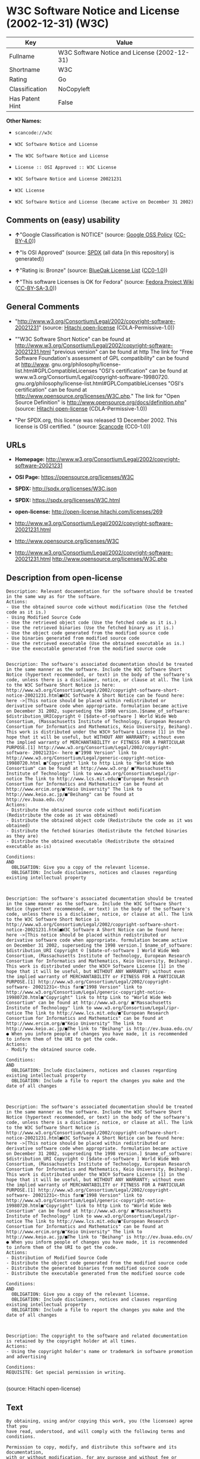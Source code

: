 * W3C Software Notice and License (2002-12-31) (W3C)

| Key               | Value                                          |
|-------------------+------------------------------------------------|
| Fullname          | W3C Software Notice and License (2002-12-31)   |
| Shortname         | W3C                                            |
| Rating            | Go                                             |
| Classification    | NoCopyleft                                     |
| Has Patent Hint   | False                                          |

*Other Names:*

- =scancode://w3c=

- =W3C Software Notice and License=

- =The W3C Software Notice and License=

- =License :: OSI Approved :: W3C License=

- =W3C Software Notice and License 20021231=

- =W3C License=

- =W3C Software Notice and License (became active on December 31 2002)=

** Comments on (easy) usability

- *↑*"Google Classification is NOTICE" (source:
  [[https://opensource.google.com/docs/thirdparty/licenses/][Google OSS
  Policy]]
  ([[https://creativecommons.org/licenses/by/4.0/legalcode][CC-BY-4.0]]))

- *↑*"Is OSI Approved" (source:
  [[https://spdx.org/licenses/W3C.html][SPDX]] (all data [in this
  repository] is generated))

- *↑*"Rating is: Bronze" (source:
  [[https://blueoakcouncil.org/list][BlueOak License List]]
  ([[https://raw.githubusercontent.com/blueoakcouncil/blue-oak-list-npm-package/master/LICENSE][CC0-1.0]]))

- *↑*"This software Licenses is OK for Fedora" (source:
  [[https://fedoraproject.org/wiki/Licensing:Main?rd=Licensing][Fedora
  Project Wiki]]
  ([[https://creativecommons.org/licenses/by-sa/3.0/legalcode][CC-BY-SA-3.0]]))

** General Comments

- "http://www.w3.org/Consortium/Legal/2002/copyright-software-20021231"
  (source: [[https://github.com/Hitachi/open-license][Hitachi
  open-license]] (CDLA-Permissive-1.0))

- ""W3C Software Short Notice" can be found at
  http://www.w3.org/Consortium/Legal/2002/copyright-software-20021231.html
  "previous version" can be found at http The link for "Free Software
  Foundation's assessment of GPL compatibility" can be found at
  http://www. gnu.org/philosophy/license-list.html#GPLCompatibleLicenses
  "OSI's certification" can be found at
  www.w3.org/Consortium/Legal/copyright-software-19980720.
  gnu.org/philosophy/license-list.html#GPLCompatibleLicenses "OSI's
  certification" can be found at
  http://www.opensource.org/licenses/W3C.php." The link for "Open Source
  Definition" is http://www.opensource.org/docs/definition.php" (source:
  [[https://github.com/Hitachi/open-license][Hitachi open-license]]
  (CDLA-Permissive-1.0))

- "Per SPDX.org, this license was released 13 December 2002. This
  license is OSI certified. " (source:
  [[https://github.com/nexB/scancode-toolkit/blob/develop/src/licensedcode/data/licenses/w3c.yml][Scancode]]
  (CC0-1.0))

** URLs

- *Homepage:*
  http://www.w3.org/Consortium/Legal/2002/copyright-software-20021231

- *OSI Page:* https://opensource.org/licenses/W3C

- *SPDX:* http://spdx.org/licenses/W3C.json

- *SPDX:* https://spdx.org/licenses/W3C.html

- *open-license:* http://open-license.hitachi.com/licenses/269

- http://www.w3.org/Consortium/Legal/2002/copyright-software-20021231.html

- http://www.opensource.org/licenses/W3C

- http://www.w3.org/Consortium/Legal/2002/copyright-software-20021231.html
  http://www.opensource.org/licenses/W3C.php

** Description from open-license

#+BEGIN_EXAMPLE
  Description: Relevant documentation for the software should be treated in the same way as for the software.
  Actions:
  - Use the obtained source code without modification (Use the fetched code as it is.)
  - Using Modified Source Code
  - Use the retrieved object code (Use the fetched code as it is.)
  - Use the retrieved binaries (Use the fetched binary as it is.)
  - Use the object code generated from the modified source code
  - Use binaries generated from modified source code
  - Use the retrieved executable (Use the obtained executable as is.)
  - Use the executable generated from the modified source code

#+END_EXAMPLE

#+BEGIN_EXAMPLE
  Description: The software's associated documentation should be treated in the same manner as the software. Include the W3C Software Short Notice (hypertext recommended, or text) in the body of the software's code, unless there is a disclaimer, notice, or clause at all. The link to the W3C Software Short Notice is here: http://www.w3.org/Consortium/Legal/2002/copyright-software-short-notice-20021231.html■W3C Software A Short Notice can be found here: here ->[This notice should be placed within redistributed or derivative software code when appropriate. formulation became active on December 31 2002, superseding the 1998 version.]$name_of_software: $distribution_URICopyright © [$date-of-software ] World Wide Web Consortium, (Massachusetts Institute of Technology, European Research Consortium for Informatics and Mathematics, Keio University, Beihang). This work is distributed under the W3C® Software License [1] in the hope that it will be useful, but WITHOUT ANY WARRANTY; without even the implied warranty of MERCHANTABILITY or FITNESS FOR A PARTICULAR PURPOSE.[1] http://www.w3.org/Consortium/Legal/2002/copyright-software- 20021231<- here ■"1998 Version" link to http://www.w3.org/Consortium/Legal/generic-copyright-notice-19980720.html ■"Copyright" link to http Link to "World Wide Web Consortium" can be found at http://www.w3.org/ ■"Massachusetts Institute of Technology" link to www.w3.org/Consortium/Legal/ipr-notice The link to http://www.lcs.mit.edu/■"European Research Consortium for Informatics and Mathematics" can be found at http://www.ercim.org/■"Keio University" The link to http://www.keio.ac.jp/■"Beihang" can be found at http://ev.buaa.edu.cn/
  Actions:
  - Distribute the obtained source code without modification (Redistribute the code as it was obtained)
  - Distribute the obtained object code (Redistribute the code as it was obtained)
  - Distribute the fetched binaries (Redistribute the fetched binaries as they are)
  - Distribute the obtained executable (Redistribute the obtained executable as-is)

  Conditions:
  AND
    OBLIGATION: Give you a copy of the relevant license.
    OBLIGATION: Include disclaimers, notices and clauses regarding existing intellectual property


#+END_EXAMPLE

#+BEGIN_EXAMPLE
  Description: The software's associated documentation should be treated in the same manner as the software. Include the W3C Software Short Notice (hypertext recommended, or text) in the body of the software's code, unless there is a disclaimer, notice, or clause at all. The link to the W3C Software Short Notice is http://www.w3.org/Consortium/Legal/2002/copyright-software-short-notice-20021231.html■W3C Software A Short Notice can be found here: here ->[This notice should be placed within redistributed or derivative software code when appropriate. formulation became active on December 31 2002, superseding the 1998 version.] $name_of_software: $distribution_URI Copyright © [$date-of-software ] World Wide Web Consortium, (Massachusetts Institute of Technology, European Research Consortium for Informatics and Mathematics, Keio University, Beihang). This work is distributed under the W3C® Software License [1] in the hope that it will be useful, but WITHOUT ANY WARRANTY; without even the implied warranty of MERCHANTABILITY or FITNESS FOR A PARTICULAR PURPOSE.[1] http://www.w3.org/Consortium/Legal/2002/copyright-software- 20021231<-this far■"1998 Version" link to http://www.w3.org/Consortium/Legal/generic-copyright-notice-19980720.html■"Copyright" link to http Link to "World Wide Web Consortium" can be found at http://www.w3.org/ ■"Massachusetts Institute of Technology" link to www.w3.org/Consortium/Legal/ipr-notice The link to http://www.lcs.mit.edu/■"European Research Consortium for Informatics and Mathematics" can be found at http://www.ercim.org/■"Keio University" The link to http://www.keio.ac.jp/■The link to "Beihang" is http://ev.buaa.edu.cn/● When you inform people of changes you have made, it is recommended to inform them of the URI to get the code.
  Actions:
  - Modify the obtained source code.

  Conditions:
  AND
    OBLIGATION: Include disclaimers, notices and clauses regarding existing intellectual property
    OBLIGATION: Include a file to report the changes you make and the date of all changes


#+END_EXAMPLE

#+BEGIN_EXAMPLE
  Description: The software's associated documentation should be treated in the same manner as the software. Include the W3C Software Short Notice (hypertext recommended, or text) in the body of the software's code, unless there is a disclaimer, notice, or clause at all. The link to the W3C Software Short Notice is http://www.w3.org/Consortium/Legal/2002/copyright-software-short-notice-20021231.html■W3C Software A Short Notice can be found here: here ->[This notice should be placed within redistributed or derivative software code when appropriate. formulation became active on December 31 2002, superseding the 1998 version.] $name_of_software: $distribution_URI Copyright © [$date-of-software ] World Wide Web Consortium, (Massachusetts Institute of Technology, European Research Consortium for Informatics and Mathematics, Keio University, Beihang). This work is distributed under the W3C® Software License [1] in the hope that it will be useful, but WITHOUT ANY WARRANTY; without even the implied warranty of MERCHANTABILITY or FITNESS FOR A PARTICULAR PURPOSE.[1] http://www.w3.org/Consortium/Legal/2002/copyright-software- 20021231<-this far■"1998 Version" link to http://www.w3.org/Consortium/Legal/generic-copyright-notice-19980720.html■"Copyright" link to http Link to "World Wide Web Consortium" can be found at http://www.w3.org/ ■"Massachusetts Institute of Technology" link to www.w3.org/Consortium/Legal/ipr-notice The link to http://www.lcs.mit.edu/■"European Research Consortium for Informatics and Mathematics" can be found at http://www.ercim.org/■"Keio University" The link to http://www.keio.ac.jp/■The link to "Beihang" is http://ev.buaa.edu.cn/● When you inform people of changes you have made, it is recommended to inform them of the URI to get the code.
  Actions:
  - Distribution of Modified Source Code
  - Distribute the object code generated from the modified source code
  - Distribute the generated binaries from modified source code
  - Distribute the executable generated from the modified source code

  Conditions:
  AND
    OBLIGATION: Give you a copy of the relevant license.
    OBLIGATION: Include disclaimers, notices and clauses regarding existing intellectual property
    OBLIGATION: Include a file to report the changes you make and the date of all changes


#+END_EXAMPLE

#+BEGIN_EXAMPLE
  Description: The copyright to the software and related documentation is retained by the copyright holder at all times.
  Actions:
  - Using the copyright holder's name or trademark in software promotion and advertising

  Conditions:
  REQUISITE: Get special permission in writing.

#+END_EXAMPLE

(source: Hitachi open-license)

** Text

#+BEGIN_EXAMPLE
  By obtaining, using and/or copying this work, you (the licensee) agree that you
  have read, understood, and will comply with the following terms and conditions.

  Permission to copy, modify, and distribute this software and its documentation,
  with or without modification, for any purpose and without fee or royalty is
  hereby granted, provided that you include the following on ALL copies of the
  software and documentation or portions thereof, including modifications:

  The full text of this NOTICE in a location viewable to users of the
  redistributed or derivative work.

  Any pre-existing intellectual property disclaimers, notices, or terms and
  conditions. If none exist, the W3C Software Short Notice should be included
  (hypertext is preferred, text is permitted) within the body of any redistributed
  or derivative code.

  Notice of any changes or modifications to the files, including the date changes
  were made. (We recommend you provide URIs to the location from which the code is
  derived.)

  Disclaimers
  THIS SOFTWARE AND DOCUMENTATION IS PROVIDED "AS IS," AND COPYRIGHT HOLDERS MAKE
  NO REPRESENTATIONS OR WARRANTIES, EXPRESS OR IMPLIED, INCLUDING BUT NOT LIMITED
  TO, WARRANTIES OF MERCHANTABILITY OR FITNESS FOR ANY PARTICULAR PURPOSE OR THAT
  THE USE OF THE SOFTWARE OR DOCUMENTATION WILL NOT INFRINGE ANY THIRD PARTY
  PATENTS, COPYRIGHTS, TRADEMARKS OR OTHER RIGHTS.

  COPYRIGHT HOLDERS WILL NOT BE LIABLE FOR ANY DIRECT, INDIRECT, SPECIAL OR
  CONSEQUENTIAL DAMAGES ARISING OUT OF ANY USE OF THE SOFTWARE OR DOCUMENTATION.

  The name and trademarks of copyright holders may NOT be used in advertising or
  publicity pertaining to the software without specific, written prior permission.
  Title to copyright in this software and any associated documentation will at all
  times remain with copyright holders.
#+END_EXAMPLE

--------------

** Raw Data

*** Facts

- LicenseName

- [[https://spdx.org/licenses/W3C.html][SPDX]] (all data [in this
  repository] is generated)

- [[https://blueoakcouncil.org/list][BlueOak License List]]
  ([[https://raw.githubusercontent.com/blueoakcouncil/blue-oak-list-npm-package/master/LICENSE][CC0-1.0]])

- [[https://github.com/OpenChain-Project/curriculum/raw/ddf1e879341adbd9b297cd67c5d5c16b2076540b/policy-template/Open%20Source%20Policy%20Template%20for%20OpenChain%20Specification%201.2.ods][OpenChainPolicyTemplate]]
  (CC0-1.0)

- [[https://github.com/nexB/scancode-toolkit/blob/develop/src/licensedcode/data/licenses/w3c.yml][Scancode]]
  (CC0-1.0)

- [[https://fedoraproject.org/wiki/Licensing:Main?rd=Licensing][Fedora
  Project Wiki]]
  ([[https://creativecommons.org/licenses/by-sa/3.0/legalcode][CC-BY-SA-3.0]])

- [[https://opensource.org/licenses/][OpenSourceInitiative]]
  ([[https://creativecommons.org/licenses/by/4.0/legalcode][CC-BY-4.0]])

- [[https://en.wikipedia.org/wiki/Comparison_of_free_and_open-source_software_licenses][Wikipedia]]
  ([[https://creativecommons.org/licenses/by-sa/3.0/legalcode][CC-BY-SA-3.0]])

- [[https://opensource.google.com/docs/thirdparty/licenses/][Google OSS
  Policy]]
  ([[https://creativecommons.org/licenses/by/4.0/legalcode][CC-BY-4.0]])

- [[https://github.com/okfn/licenses/blob/master/licenses.csv][Open
  Knowledge International]]
  ([[https://opendatacommons.org/licenses/pddl/1-0/][PDDL-1.0]])

- [[https://github.com/Hitachi/open-license][Hitachi open-license]]
  (CDLA-Permissive-1.0)

*** Raw JSON

#+BEGIN_EXAMPLE
  {
      "__impliedNames": [
          "W3C",
          "W3C Software Notice and License (2002-12-31)",
          "scancode://w3c",
          "W3C Software Notice and License",
          "The W3C Software Notice and License",
          "License :: OSI Approved :: W3C License",
          "W3C Software Notice and License 20021231",
          "W3C License",
          "W3C Software Notice and License (became active on December 31 2002)"
      ],
      "__impliedId": "W3C",
      "__isFsfFree": true,
      "__impliedAmbiguousNames": [
          "W3C"
      ],
      "__impliedComments": [
          [
              "Hitachi open-license",
              [
                  "http://www.w3.org/Consortium/Legal/2002/copyright-software-20021231",
                  "\"W3C Software Short Notice\" can be found at http://www.w3.org/Consortium/Legal/2002/copyright-software-20021231.html \"previous version\" can be found at http The link for \"Free Software Foundation's assessment of GPL compatibility\" can be found at http://www. gnu.org/philosophy/license-list.html#GPLCompatibleLicenses \"OSI's certification\" can be found at www.w3.org/Consortium/Legal/copyright-software-19980720. gnu.org/philosophy/license-list.html#GPLCompatibleLicenses \"OSI's certification\" can be found at http://www.opensource.org/licenses/W3C.php.\" The link for \"Open Source Definition\" is http://www.opensource.org/docs/definition.php"
              ]
          ],
          [
              "Scancode",
              [
                  "Per SPDX.org, this license was released 13 December 2002. This license is\nOSI certified.\n"
              ]
          ]
      ],
      "__hasPatentHint": false,
      "facts": {
          "Open Knowledge International": {
              "is_generic": null,
              "legacy_ids": [],
              "status": "active",
              "domain_software": true,
              "url": "https://opensource.org/licenses/W3C",
              "maintainer": "World Wide Web Consortium",
              "od_conformance": "not reviewed",
              "_sourceURL": "https://github.com/okfn/licenses/blob/master/licenses.csv",
              "domain_data": false,
              "osd_conformance": "approved",
              "id": "W3C",
              "title": "W3C License",
              "_implications": {
                  "__impliedNames": [
                      "W3C",
                      "W3C License"
                  ],
                  "__impliedId": "W3C",
                  "__impliedURLs": [
                      [
                          null,
                          "https://opensource.org/licenses/W3C"
                      ]
                  ]
              },
              "domain_content": false
          },
          "LicenseName": {
              "implications": {
                  "__impliedNames": [
                      "W3C"
                  ],
                  "__impliedId": "W3C"
              },
              "shortname": "W3C",
              "otherNames": []
          },
          "SPDX": {
              "isSPDXLicenseDeprecated": false,
              "spdxFullName": "W3C Software Notice and License (2002-12-31)",
              "spdxDetailsURL": "http://spdx.org/licenses/W3C.json",
              "_sourceURL": "https://spdx.org/licenses/W3C.html",
              "spdxLicIsOSIApproved": true,
              "spdxSeeAlso": [
                  "http://www.w3.org/Consortium/Legal/2002/copyright-software-20021231.html",
                  "https://opensource.org/licenses/W3C"
              ],
              "_implications": {
                  "__impliedNames": [
                      "W3C",
                      "W3C Software Notice and License (2002-12-31)"
                  ],
                  "__impliedId": "W3C",
                  "__impliedJudgement": [
                      [
                          "SPDX",
                          {
                              "tag": "PositiveJudgement",
                              "contents": "Is OSI Approved"
                          }
                      ]
                  ],
                  "__isOsiApproved": true,
                  "__impliedURLs": [
                      [
                          "SPDX",
                          "http://spdx.org/licenses/W3C.json"
                      ],
                      [
                          null,
                          "http://www.w3.org/Consortium/Legal/2002/copyright-software-20021231.html"
                      ],
                      [
                          null,
                          "https://opensource.org/licenses/W3C"
                      ]
                  ]
              },
              "spdxLicenseId": "W3C"
          },
          "Fedora Project Wiki": {
              "GPLv2 Compat?": "Yes",
              "rating": "Good",
              "Upstream URL": "http://www.w3.org/Consortium/Legal/2002/copyright-software-20021231",
              "GPLv3 Compat?": "Yes",
              "Short Name": "W3C",
              "licenseType": "license",
              "_sourceURL": "https://fedoraproject.org/wiki/Licensing:Main?rd=Licensing",
              "Full Name": "W3C Software Notice and License",
              "FSF Free?": "Yes",
              "_implications": {
                  "__impliedNames": [
                      "W3C Software Notice and License"
                  ],
                  "__isFsfFree": true,
                  "__impliedAmbiguousNames": [
                      "W3C"
                  ],
                  "__impliedJudgement": [
                      [
                          "Fedora Project Wiki",
                          {
                              "tag": "PositiveJudgement",
                              "contents": "This software Licenses is OK for Fedora"
                          }
                      ]
                  ]
              }
          },
          "Scancode": {
              "otherUrls": [
                  "http://www.opensource.org/licenses/W3C",
                  "http://www.w3.org/Consortium/Legal/2002/copyright-software-20021231.html",
                  "http://www.w3.org/Consortium/Legal/2002/copyright-software-20021231.html http://www.opensource.org/licenses/W3C.php",
                  "https://opensource.org/licenses/W3C"
              ],
              "homepageUrl": "http://www.w3.org/Consortium/Legal/2002/copyright-software-20021231",
              "shortName": "W3C Software Notice and License",
              "textUrls": null,
              "text": "By obtaining, using and/or copying this work, you (the licensee) agree that you\nhave read, understood, and will comply with the following terms and conditions.\n\nPermission to copy, modify, and distribute this software and its documentation,\nwith or without modification, for any purpose and without fee or royalty is\nhereby granted, provided that you include the following on ALL copies of the\nsoftware and documentation or portions thereof, including modifications:\n\nThe full text of this NOTICE in a location viewable to users of the\nredistributed or derivative work.\n\nAny pre-existing intellectual property disclaimers, notices, or terms and\nconditions. If none exist, the W3C Software Short Notice should be included\n(hypertext is preferred, text is permitted) within the body of any redistributed\nor derivative code.\n\nNotice of any changes or modifications to the files, including the date changes\nwere made. (We recommend you provide URIs to the location from which the code is\nderived.)\n\nDisclaimers\nTHIS SOFTWARE AND DOCUMENTATION IS PROVIDED \"AS IS,\" AND COPYRIGHT HOLDERS MAKE\nNO REPRESENTATIONS OR WARRANTIES, EXPRESS OR IMPLIED, INCLUDING BUT NOT LIMITED\nTO, WARRANTIES OF MERCHANTABILITY OR FITNESS FOR ANY PARTICULAR PURPOSE OR THAT\nTHE USE OF THE SOFTWARE OR DOCUMENTATION WILL NOT INFRINGE ANY THIRD PARTY\nPATENTS, COPYRIGHTS, TRADEMARKS OR OTHER RIGHTS.\n\nCOPYRIGHT HOLDERS WILL NOT BE LIABLE FOR ANY DIRECT, INDIRECT, SPECIAL OR\nCONSEQUENTIAL DAMAGES ARISING OUT OF ANY USE OF THE SOFTWARE OR DOCUMENTATION.\n\nThe name and trademarks of copyright holders may NOT be used in advertising or\npublicity pertaining to the software without specific, written prior permission.\nTitle to copyright in this software and any associated documentation will at all\ntimes remain with copyright holders.",
              "category": "Permissive",
              "osiUrl": null,
              "owner": "W3C - World Wide Web Consortium",
              "_sourceURL": "https://github.com/nexB/scancode-toolkit/blob/develop/src/licensedcode/data/licenses/w3c.yml",
              "key": "w3c",
              "name": "W3C Software Notice and License",
              "spdxId": "W3C",
              "notes": "Per SPDX.org, this license was released 13 December 2002. This license is\nOSI certified.\n",
              "_implications": {
                  "__impliedNames": [
                      "scancode://w3c",
                      "W3C Software Notice and License",
                      "W3C"
                  ],
                  "__impliedId": "W3C",
                  "__impliedComments": [
                      [
                          "Scancode",
                          [
                              "Per SPDX.org, this license was released 13 December 2002. This license is\nOSI certified.\n"
                          ]
                      ]
                  ],
                  "__impliedCopyleft": [
                      [
                          "Scancode",
                          "NoCopyleft"
                      ]
                  ],
                  "__calculatedCopyleft": "NoCopyleft",
                  "__impliedText": "By obtaining, using and/or copying this work, you (the licensee) agree that you\nhave read, understood, and will comply with the following terms and conditions.\n\nPermission to copy, modify, and distribute this software and its documentation,\nwith or without modification, for any purpose and without fee or royalty is\nhereby granted, provided that you include the following on ALL copies of the\nsoftware and documentation or portions thereof, including modifications:\n\nThe full text of this NOTICE in a location viewable to users of the\nredistributed or derivative work.\n\nAny pre-existing intellectual property disclaimers, notices, or terms and\nconditions. If none exist, the W3C Software Short Notice should be included\n(hypertext is preferred, text is permitted) within the body of any redistributed\nor derivative code.\n\nNotice of any changes or modifications to the files, including the date changes\nwere made. (We recommend you provide URIs to the location from which the code is\nderived.)\n\nDisclaimers\nTHIS SOFTWARE AND DOCUMENTATION IS PROVIDED \"AS IS,\" AND COPYRIGHT HOLDERS MAKE\nNO REPRESENTATIONS OR WARRANTIES, EXPRESS OR IMPLIED, INCLUDING BUT NOT LIMITED\nTO, WARRANTIES OF MERCHANTABILITY OR FITNESS FOR ANY PARTICULAR PURPOSE OR THAT\nTHE USE OF THE SOFTWARE OR DOCUMENTATION WILL NOT INFRINGE ANY THIRD PARTY\nPATENTS, COPYRIGHTS, TRADEMARKS OR OTHER RIGHTS.\n\nCOPYRIGHT HOLDERS WILL NOT BE LIABLE FOR ANY DIRECT, INDIRECT, SPECIAL OR\nCONSEQUENTIAL DAMAGES ARISING OUT OF ANY USE OF THE SOFTWARE OR DOCUMENTATION.\n\nThe name and trademarks of copyright holders may NOT be used in advertising or\npublicity pertaining to the software without specific, written prior permission.\nTitle to copyright in this software and any associated documentation will at all\ntimes remain with copyright holders.",
                  "__impliedURLs": [
                      [
                          "Homepage",
                          "http://www.w3.org/Consortium/Legal/2002/copyright-software-20021231"
                      ],
                      [
                          null,
                          "http://www.opensource.org/licenses/W3C"
                      ],
                      [
                          null,
                          "http://www.w3.org/Consortium/Legal/2002/copyright-software-20021231.html"
                      ],
                      [
                          null,
                          "http://www.w3.org/Consortium/Legal/2002/copyright-software-20021231.html http://www.opensource.org/licenses/W3C.php"
                      ],
                      [
                          null,
                          "https://opensource.org/licenses/W3C"
                      ]
                  ]
              }
          },
          "OpenChainPolicyTemplate": {
              "isSaaSDeemed": "no",
              "licenseType": "permissive",
              "freedomOrDeath": "no",
              "typeCopyleft": "no",
              "_sourceURL": "https://github.com/OpenChain-Project/curriculum/raw/ddf1e879341adbd9b297cd67c5d5c16b2076540b/policy-template/Open%20Source%20Policy%20Template%20for%20OpenChain%20Specification%201.2.ods",
              "name": "W3C License",
              "commercialUse": true,
              "spdxId": "W3C",
              "_implications": {
                  "__impliedNames": [
                      "W3C"
                  ]
              }
          },
          "Hitachi open-license": {
              "summary": "http://www.w3.org/Consortium/Legal/2002/copyright-software-20021231",
              "notices": [
                  {
                      "content": "the software and related documentation are provided \"as-is\" and the copyright holder makes no warranties of any kind, either express or implied, including, but not limited to, the implied warranties of merchantability, fitness for a particular purpose, and non-infringement of third party patents, copyrights, trademarks and other rights by use of the software and related documentation. The warranties include, but are not limited to, the warranties of commercial applicability, fitness for a particular purpose, and non-infringement of patents, copyrights, trademarks or other rights of third parties by use of the software or related documentation.",
                      "description": "There is no guarantee."
                  },
                  {
                      "content": "In no event shall the copyright holder be liable for any direct, indirect, special or consequential damages resulting from the use of such software or related documentation."
                  }
              ],
              "_sourceURL": "http://open-license.hitachi.com/licenses/269",
              "content": "W3C Software Notice and License\r\n\r\nThis work (and included software, documentation such as READMEs, or other related items) is being provided by the copyright holders under the following license.\r\n\r\n\r\nLicense\r\n\r\nBy obtaining, using and/or copying this work, you (the licensee) agree that you have read, understood, and will comply with the following terms and conditions.\r\n\r\nPermission to copy, modify, and distribute this software and its documentation, with or without modification, for any purpose and without fee or royalty is hereby granted, provided that you include the following on ALL copies of the software and documentation or portions thereof, including modifications:\r\n\r\n    â¢The full text of this NOTICE in a location viewable to users of the redistributed or \r\n    derivative work.\r\n\r\n    â¢Any pre-existing intellectual property disclaimers, notices, or terms and conditions. \r\n    If none exist, the W3C Software Short Notice should be included (hypertext is \r\n    preferred, text is permitted) within the body of any redistributed or \r\n    derivative code.\r\n\r\n    â¢Notice of any changes or modifications to the files, including the date changes \r\n    were made. (We recommend you provide URIs to the location from which the code \r\n    is derived.)\r\n\r\n\r\nDisclaimers\r\n\r\nTHIS SOFTWARE AND DOCUMENTATION IS PROVIDED \"AS IS,\" AND COPYRIGHT HOLDERS MAKE NO REPRESENTATIONS OR WARRANTIES, EXPRESS OR IMPLIED, INCLUDING BUT NOT LIMITED TO, WARRANTIES OF MERCHANTABILITY OR FITNESS FOR ANY PARTICULAR PURPOSE OR THAT THE USE OF THE SOFTWARE OR DOCUMENTATION WILL NOT INFRINGE ANY THIRD PARTY PATENTS, COPYRIGHTS, TRADEMARKS OR OTHER RIGHTS.\r\n\r\nCOPYRIGHT HOLDERS WILL NOT BE LIABLE FOR ANY DIRECT, INDIRECT, SPECIAL OR CONSEQUENTIAL DAMAGES ARISING OUT OF ANY USE OF THE SOFTWARE OR DOCUMENTATION.\r\n\r\nThe name and trademarks of copyright holders may NOT be used in advertising or publicity pertaining to the software without specific, written prior permission. Title to copyright in this software and any associated documentation will at all times remain with copyright holders.\r\n\r\n\r\nNotes\r\n\r\nThis version: http://www.w3.org/Consortium/Legal/2002/copyright-software-20021231\r\n\r\nThis formulation of W3C's notice and license became active on December 31 2002. This version removes the copyright ownership notice such that this license can be used with materials other than those owned by the W3C, reflects that ERCIM is now a host of the W3C, includes references to this specific dated version of the license, and removes the ambiguous grant of \"use\". Otherwise, this version is the same as the previous version and is written so as to preserve the Free Software Foundation's assessment of GPL compatibility and OSI's certification under the Open Source Definition.",
              "name": "W3C Software Notice and License (became active on December 31 2002)",
              "permissions": [
                  {
                      "actions": [
                          {
                              "name": "Use the obtained source code without modification",
                              "description": "Use the fetched code as it is."
                          },
                          {
                              "name": "Using Modified Source Code"
                          },
                          {
                              "name": "Use the retrieved object code",
                              "description": "Use the fetched code as it is."
                          },
                          {
                              "name": "Use the retrieved binaries",
                              "description": "Use the fetched binary as it is."
                          },
                          {
                              "name": "Use the object code generated from the modified source code"
                          },
                          {
                              "name": "Use binaries generated from modified source code"
                          },
                          {
                              "name": "Use the retrieved executable",
                              "description": "Use the obtained executable as is."
                          },
                          {
                              "name": "Use the executable generated from the modified source code"
                          }
                      ],
                      "_str": "Description: Relevant documentation for the software should be treated in the same way as for the software.\nActions:\n- Use the obtained source code without modification (Use the fetched code as it is.)\n- Using Modified Source Code\n- Use the retrieved object code (Use the fetched code as it is.)\n- Use the retrieved binaries (Use the fetched binary as it is.)\n- Use the object code generated from the modified source code\n- Use binaries generated from modified source code\n- Use the retrieved executable (Use the obtained executable as is.)\n- Use the executable generated from the modified source code\n\n",
                      "conditions": null,
                      "description": "Relevant documentation for the software should be treated in the same way as for the software."
                  },
                  {
                      "actions": [
                          {
                              "name": "Distribute the obtained source code without modification",
                              "description": "Redistribute the code as it was obtained"
                          },
                          {
                              "name": "Distribute the obtained object code",
                              "description": "Redistribute the code as it was obtained"
                          },
                          {
                              "name": "Distribute the fetched binaries",
                              "description": "Redistribute the fetched binaries as they are"
                          },
                          {
                              "name": "Distribute the obtained executable",
                              "description": "Redistribute the obtained executable as-is"
                          }
                      ],
                      "_str": "Description: The software's associated documentation should be treated in the same manner as the software. Include the W3C Software Short Notice (hypertext recommended, or text) in the body of the software's code, unless there is a disclaimer, notice, or clause at all. The link to the W3C Software Short Notice is here: http://www.w3.org/Consortium/Legal/2002/copyright-software-short-notice-20021231.htmlâ W3C Software A Short Notice can be found here: here ->[This notice should be placed within redistributed or derivative software code when appropriate. formulation became active on December 31 2002, superseding the 1998 version.]$name_of_software: $distribution_URICopyright Â© [$date-of-software ] World Wide Web Consortium, (Massachusetts Institute of Technology, European Research Consortium for Informatics and Mathematics, Keio University, Beihang). This work is distributed under the W3CÂ® Software License [1] in the hope that it will be useful, but WITHOUT ANY WARRANTY; without even the implied warranty of MERCHANTABILITY or FITNESS FOR A PARTICULAR PURPOSE.[1] http://www.w3.org/Consortium/Legal/2002/copyright-software- 20021231<- here â \"1998 Version\" link to http://www.w3.org/Consortium/Legal/generic-copyright-notice-19980720.html â \"Copyright\" link to http Link to \"World Wide Web Consortium\" can be found at http://www.w3.org/ â \"Massachusetts Institute of Technology\" link to www.w3.org/Consortium/Legal/ipr-notice The link to http://www.lcs.mit.edu/â \"European Research Consortium for Informatics and Mathematics\" can be found at http://www.ercim.org/â \"Keio University\" The link to http://www.keio.ac.jp/â \"Beihang\" can be found at http://ev.buaa.edu.cn/\nActions:\n- Distribute the obtained source code without modification (Redistribute the code as it was obtained)\n- Distribute the obtained object code (Redistribute the code as it was obtained)\n- Distribute the fetched binaries (Redistribute the fetched binaries as they are)\n- Distribute the obtained executable (Redistribute the obtained executable as-is)\n\nConditions:\nAND\n  OBLIGATION: Give you a copy of the relevant license.\n  OBLIGATION: Include disclaimers, notices and clauses regarding existing intellectual property\n\n\n",
                      "conditions": {
                          "AND": [
                              {
                                  "name": "Give you a copy of the relevant license.",
                                  "type": "OBLIGATION"
                              },
                              {
                                  "name": "Include disclaimers, notices and clauses regarding existing intellectual property",
                                  "type": "OBLIGATION"
                              }
                          ]
                      },
                      "description": "The software's associated documentation should be treated in the same manner as the software. Include the W3C Software Short Notice (hypertext recommended, or text) in the body of the software's code, unless there is a disclaimer, notice, or clause at all. The link to the W3C Software Short Notice is here: http://www.w3.org/Consortium/Legal/2002/copyright-software-short-notice-20021231.htmlâ W3C Software A Short Notice can be found here: here ->[This notice should be placed within redistributed or derivative software code when appropriate. formulation became active on December 31 2002, superseding the 1998 version.]$name_of_software: $distribution_URICopyright Â© [$date-of-software ] World Wide Web Consortium, (Massachusetts Institute of Technology, European Research Consortium for Informatics and Mathematics, Keio University, Beihang). This work is distributed under the W3CÂ® Software License [1] in the hope that it will be useful, but WITHOUT ANY WARRANTY; without even the implied warranty of MERCHANTABILITY or FITNESS FOR A PARTICULAR PURPOSE.[1] http://www.w3.org/Consortium/Legal/2002/copyright-software- 20021231<- here â \"1998 Version\" link to http://www.w3.org/Consortium/Legal/generic-copyright-notice-19980720.html â \"Copyright\" link to http Link to \"World Wide Web Consortium\" can be found at http://www.w3.org/ â \"Massachusetts Institute of Technology\" link to www.w3.org/Consortium/Legal/ipr-notice The link to http://www.lcs.mit.edu/â \"European Research Consortium for Informatics and Mathematics\" can be found at http://www.ercim.org/â \"Keio University\" The link to http://www.keio.ac.jp/â \"Beihang\" can be found at http://ev.buaa.edu.cn/"
                  },
                  {
                      "actions": [
                          {
                              "name": "Modify the obtained source code."
                          }
                      ],
                      "_str": "Description: The software's associated documentation should be treated in the same manner as the software. Include the W3C Software Short Notice (hypertext recommended, or text) in the body of the software's code, unless there is a disclaimer, notice, or clause at all. The link to the W3C Software Short Notice is http://www.w3.org/Consortium/Legal/2002/copyright-software-short-notice-20021231.htmlâ W3C Software A Short Notice can be found here: here ->[This notice should be placed within redistributed or derivative software code when appropriate. formulation became active on December 31 2002, superseding the 1998 version.] $name_of_software: $distribution_URI Copyright Â© [$date-of-software ] World Wide Web Consortium, (Massachusetts Institute of Technology, European Research Consortium for Informatics and Mathematics, Keio University, Beihang). This work is distributed under the W3CÂ® Software License [1] in the hope that it will be useful, but WITHOUT ANY WARRANTY; without even the implied warranty of MERCHANTABILITY or FITNESS FOR A PARTICULAR PURPOSE.[1] http://www.w3.org/Consortium/Legal/2002/copyright-software- 20021231<-this farâ \"1998 Version\" link to http://www.w3.org/Consortium/Legal/generic-copyright-notice-19980720.htmlâ \"Copyright\" link to http Link to \"World Wide Web Consortium\" can be found at http://www.w3.org/ â \"Massachusetts Institute of Technology\" link to www.w3.org/Consortium/Legal/ipr-notice The link to http://www.lcs.mit.edu/â \"European Research Consortium for Informatics and Mathematics\" can be found at http://www.ercim.org/â \"Keio University\" The link to http://www.keio.ac.jp/â The link to \"Beihang\" is http://ev.buaa.edu.cn/â When you inform people of changes you have made, it is recommended to inform them of the URI to get the code.\nActions:\n- Modify the obtained source code.\n\nConditions:\nAND\n  OBLIGATION: Include disclaimers, notices and clauses regarding existing intellectual property\n  OBLIGATION: Include a file to report the changes you make and the date of all changes\n\n\n",
                      "conditions": {
                          "AND": [
                              {
                                  "name": "Include disclaimers, notices and clauses regarding existing intellectual property",
                                  "type": "OBLIGATION"
                              },
                              {
                                  "name": "Include a file to report the changes you make and the date of all changes",
                                  "type": "OBLIGATION"
                              }
                          ]
                      },
                      "description": "The software's associated documentation should be treated in the same manner as the software. Include the W3C Software Short Notice (hypertext recommended, or text) in the body of the software's code, unless there is a disclaimer, notice, or clause at all. The link to the W3C Software Short Notice is http://www.w3.org/Consortium/Legal/2002/copyright-software-short-notice-20021231.htmlâ W3C Software A Short Notice can be found here: here ->[This notice should be placed within redistributed or derivative software code when appropriate. formulation became active on December 31 2002, superseding the 1998 version.] $name_of_software: $distribution_URI Copyright Â© [$date-of-software ] World Wide Web Consortium, (Massachusetts Institute of Technology, European Research Consortium for Informatics and Mathematics, Keio University, Beihang). This work is distributed under the W3CÂ® Software License [1] in the hope that it will be useful, but WITHOUT ANY WARRANTY; without even the implied warranty of MERCHANTABILITY or FITNESS FOR A PARTICULAR PURPOSE.[1] http://www.w3.org/Consortium/Legal/2002/copyright-software- 20021231<-this farâ \"1998 Version\" link to http://www.w3.org/Consortium/Legal/generic-copyright-notice-19980720.htmlâ \"Copyright\" link to http Link to \"World Wide Web Consortium\" can be found at http://www.w3.org/ â \"Massachusetts Institute of Technology\" link to www.w3.org/Consortium/Legal/ipr-notice The link to http://www.lcs.mit.edu/â \"European Research Consortium for Informatics and Mathematics\" can be found at http://www.ercim.org/â \"Keio University\" The link to http://www.keio.ac.jp/â The link to \"Beihang\" is http://ev.buaa.edu.cn/â When you inform people of changes you have made, it is recommended to inform them of the URI to get the code."
                  },
                  {
                      "actions": [
                          {
                              "name": "Distribution of Modified Source Code"
                          },
                          {
                              "name": "Distribute the object code generated from the modified source code"
                          },
                          {
                              "name": "Distribute the generated binaries from modified source code"
                          },
                          {
                              "name": "Distribute the executable generated from the modified source code"
                          }
                      ],
                      "_str": "Description: The software's associated documentation should be treated in the same manner as the software. Include the W3C Software Short Notice (hypertext recommended, or text) in the body of the software's code, unless there is a disclaimer, notice, or clause at all. The link to the W3C Software Short Notice is http://www.w3.org/Consortium/Legal/2002/copyright-software-short-notice-20021231.htmlâ W3C Software A Short Notice can be found here: here ->[This notice should be placed within redistributed or derivative software code when appropriate. formulation became active on December 31 2002, superseding the 1998 version.] $name_of_software: $distribution_URI Copyright Â© [$date-of-software ] World Wide Web Consortium, (Massachusetts Institute of Technology, European Research Consortium for Informatics and Mathematics, Keio University, Beihang). This work is distributed under the W3CÂ® Software License [1] in the hope that it will be useful, but WITHOUT ANY WARRANTY; without even the implied warranty of MERCHANTABILITY or FITNESS FOR A PARTICULAR PURPOSE.[1] http://www.w3.org/Consortium/Legal/2002/copyright-software- 20021231<-this farâ \"1998 Version\" link to http://www.w3.org/Consortium/Legal/generic-copyright-notice-19980720.htmlâ \"Copyright\" link to http Link to \"World Wide Web Consortium\" can be found at http://www.w3.org/ â \"Massachusetts Institute of Technology\" link to www.w3.org/Consortium/Legal/ipr-notice The link to http://www.lcs.mit.edu/â \"European Research Consortium for Informatics and Mathematics\" can be found at http://www.ercim.org/â \"Keio University\" The link to http://www.keio.ac.jp/â The link to \"Beihang\" is http://ev.buaa.edu.cn/â When you inform people of changes you have made, it is recommended to inform them of the URI to get the code.\nActions:\n- Distribution of Modified Source Code\n- Distribute the object code generated from the modified source code\n- Distribute the generated binaries from modified source code\n- Distribute the executable generated from the modified source code\n\nConditions:\nAND\n  OBLIGATION: Give you a copy of the relevant license.\n  OBLIGATION: Include disclaimers, notices and clauses regarding existing intellectual property\n  OBLIGATION: Include a file to report the changes you make and the date of all changes\n\n\n",
                      "conditions": {
                          "AND": [
                              {
                                  "name": "Give you a copy of the relevant license.",
                                  "type": "OBLIGATION"
                              },
                              {
                                  "name": "Include disclaimers, notices and clauses regarding existing intellectual property",
                                  "type": "OBLIGATION"
                              },
                              {
                                  "name": "Include a file to report the changes you make and the date of all changes",
                                  "type": "OBLIGATION"
                              }
                          ]
                      },
                      "description": "The software's associated documentation should be treated in the same manner as the software. Include the W3C Software Short Notice (hypertext recommended, or text) in the body of the software's code, unless there is a disclaimer, notice, or clause at all. The link to the W3C Software Short Notice is http://www.w3.org/Consortium/Legal/2002/copyright-software-short-notice-20021231.htmlâ W3C Software A Short Notice can be found here: here ->[This notice should be placed within redistributed or derivative software code when appropriate. formulation became active on December 31 2002, superseding the 1998 version.] $name_of_software: $distribution_URI Copyright Â© [$date-of-software ] World Wide Web Consortium, (Massachusetts Institute of Technology, European Research Consortium for Informatics and Mathematics, Keio University, Beihang). This work is distributed under the W3CÂ® Software License [1] in the hope that it will be useful, but WITHOUT ANY WARRANTY; without even the implied warranty of MERCHANTABILITY or FITNESS FOR A PARTICULAR PURPOSE.[1] http://www.w3.org/Consortium/Legal/2002/copyright-software- 20021231<-this farâ \"1998 Version\" link to http://www.w3.org/Consortium/Legal/generic-copyright-notice-19980720.htmlâ \"Copyright\" link to http Link to \"World Wide Web Consortium\" can be found at http://www.w3.org/ â \"Massachusetts Institute of Technology\" link to www.w3.org/Consortium/Legal/ipr-notice The link to http://www.lcs.mit.edu/â \"European Research Consortium for Informatics and Mathematics\" can be found at http://www.ercim.org/â \"Keio University\" The link to http://www.keio.ac.jp/â The link to \"Beihang\" is http://ev.buaa.edu.cn/â When you inform people of changes you have made, it is recommended to inform them of the URI to get the code."
                  },
                  {
                      "actions": [
                          {
                              "name": "Using the copyright holder's name or trademark in software promotion and advertising"
                          }
                      ],
                      "_str": "Description: The copyright to the software and related documentation is retained by the copyright holder at all times.\nActions:\n- Using the copyright holder's name or trademark in software promotion and advertising\n\nConditions:\nREQUISITE: Get special permission in writing.\n\n",
                      "conditions": {
                          "name": "Get special permission in writing.",
                          "type": "REQUISITE"
                      },
                      "description": "The copyright to the software and related documentation is retained by the copyright holder at all times."
                  }
              ],
              "_implications": {
                  "__impliedNames": [
                      "W3C Software Notice and License (became active on December 31 2002)",
                      "W3C"
                  ],
                  "__impliedComments": [
                      [
                          "Hitachi open-license",
                          [
                              "http://www.w3.org/Consortium/Legal/2002/copyright-software-20021231",
                              "\"W3C Software Short Notice\" can be found at http://www.w3.org/Consortium/Legal/2002/copyright-software-20021231.html \"previous version\" can be found at http The link for \"Free Software Foundation's assessment of GPL compatibility\" can be found at http://www. gnu.org/philosophy/license-list.html#GPLCompatibleLicenses \"OSI's certification\" can be found at www.w3.org/Consortium/Legal/copyright-software-19980720. gnu.org/philosophy/license-list.html#GPLCompatibleLicenses \"OSI's certification\" can be found at http://www.opensource.org/licenses/W3C.php.\" The link for \"Open Source Definition\" is http://www.opensource.org/docs/definition.php"
                          ]
                      ]
                  ],
                  "__impliedText": "W3C Software Notice and License\r\n\r\nThis work (and included software, documentation such as READMEs, or other related items) is being provided by the copyright holders under the following license.\r\n\r\n\r\nLicense\r\n\r\nBy obtaining, using and/or copying this work, you (the licensee) agree that you have read, understood, and will comply with the following terms and conditions.\r\n\r\nPermission to copy, modify, and distribute this software and its documentation, with or without modification, for any purpose and without fee or royalty is hereby granted, provided that you include the following on ALL copies of the software and documentation or portions thereof, including modifications:\r\n\r\n    â¢The full text of this NOTICE in a location viewable to users of the redistributed or \r\n    derivative work.\r\n\r\n    â¢Any pre-existing intellectual property disclaimers, notices, or terms and conditions. \r\n    If none exist, the W3C Software Short Notice should be included (hypertext is \r\n    preferred, text is permitted) within the body of any redistributed or \r\n    derivative code.\r\n\r\n    â¢Notice of any changes or modifications to the files, including the date changes \r\n    were made. (We recommend you provide URIs to the location from which the code \r\n    is derived.)\r\n\r\n\r\nDisclaimers\r\n\r\nTHIS SOFTWARE AND DOCUMENTATION IS PROVIDED \"AS IS,\" AND COPYRIGHT HOLDERS MAKE NO REPRESENTATIONS OR WARRANTIES, EXPRESS OR IMPLIED, INCLUDING BUT NOT LIMITED TO, WARRANTIES OF MERCHANTABILITY OR FITNESS FOR ANY PARTICULAR PURPOSE OR THAT THE USE OF THE SOFTWARE OR DOCUMENTATION WILL NOT INFRINGE ANY THIRD PARTY PATENTS, COPYRIGHTS, TRADEMARKS OR OTHER RIGHTS.\r\n\r\nCOPYRIGHT HOLDERS WILL NOT BE LIABLE FOR ANY DIRECT, INDIRECT, SPECIAL OR CONSEQUENTIAL DAMAGES ARISING OUT OF ANY USE OF THE SOFTWARE OR DOCUMENTATION.\r\n\r\nThe name and trademarks of copyright holders may NOT be used in advertising or publicity pertaining to the software without specific, written prior permission. Title to copyright in this software and any associated documentation will at all times remain with copyright holders.\r\n\r\n\r\nNotes\r\n\r\nThis version: http://www.w3.org/Consortium/Legal/2002/copyright-software-20021231\r\n\r\nThis formulation of W3C's notice and license became active on December 31 2002. This version removes the copyright ownership notice such that this license can be used with materials other than those owned by the W3C, reflects that ERCIM is now a host of the W3C, includes references to this specific dated version of the license, and removes the ambiguous grant of \"use\". Otherwise, this version is the same as the previous version and is written so as to preserve the Free Software Foundation's assessment of GPL compatibility and OSI's certification under the Open Source Definition.",
                  "__impliedURLs": [
                      [
                          "open-license",
                          "http://open-license.hitachi.com/licenses/269"
                      ]
                  ]
              },
              "description": "\"W3C Software Short Notice\" can be found at http://www.w3.org/Consortium/Legal/2002/copyright-software-20021231.html \"previous version\" can be found at http The link for \"Free Software Foundation's assessment of GPL compatibility\" can be found at http://www. gnu.org/philosophy/license-list.html#GPLCompatibleLicenses \"OSI's certification\" can be found at www.w3.org/Consortium/Legal/copyright-software-19980720. gnu.org/philosophy/license-list.html#GPLCompatibleLicenses \"OSI's certification\" can be found at http://www.opensource.org/licenses/W3C.php.\" The link for \"Open Source Definition\" is http://www.opensource.org/docs/definition.php"
          },
          "BlueOak License List": {
              "BlueOakRating": "Bronze",
              "url": "https://spdx.org/licenses/W3C.html",
              "isPermissive": true,
              "_sourceURL": "https://blueoakcouncil.org/list",
              "name": "W3C Software Notice and License (2002-12-31)",
              "id": "W3C",
              "_implications": {
                  "__impliedNames": [
                      "W3C",
                      "W3C Software Notice and License (2002-12-31)"
                  ],
                  "__impliedJudgement": [
                      [
                          "BlueOak License List",
                          {
                              "tag": "PositiveJudgement",
                              "contents": "Rating is: Bronze"
                          }
                      ]
                  ],
                  "__impliedCopyleft": [
                      [
                          "BlueOak License List",
                          "NoCopyleft"
                      ]
                  ],
                  "__calculatedCopyleft": "NoCopyleft",
                  "__impliedURLs": [
                      [
                          "SPDX",
                          "https://spdx.org/licenses/W3C.html"
                      ]
                  ]
              }
          },
          "OpenSourceInitiative": {
              "text": [
                  {
                      "url": "https://opensource.org/licenses/W3C",
                      "title": "HTML",
                      "media_type": "text/html"
                  }
              ],
              "identifiers": [
                  {
                      "identifier": "W3C",
                      "scheme": "SPDX"
                  },
                  {
                      "identifier": "License :: OSI Approved :: W3C License",
                      "scheme": "Trove"
                  }
              ],
              "superseded_by": null,
              "_sourceURL": "https://opensource.org/licenses/",
              "name": "The W3C Software Notice and License",
              "other_names": [],
              "keywords": [
                  "discouraged",
                  "non-reusable",
                  "osi-approved"
              ],
              "id": "W3C",
              "links": [
                  {
                      "note": "OSI Page",
                      "url": "https://opensource.org/licenses/W3C"
                  }
              ],
              "_implications": {
                  "__impliedNames": [
                      "W3C",
                      "The W3C Software Notice and License",
                      "W3C",
                      "License :: OSI Approved :: W3C License"
                  ],
                  "__impliedURLs": [
                      [
                          "OSI Page",
                          "https://opensource.org/licenses/W3C"
                      ]
                  ]
              }
          },
          "Wikipedia": {
              "Linking": {
                  "value": "Permissive",
                  "description": "linking of the licensed code with code licensed under a different license (e.g. when the code is provided as a library)"
              },
              "Publication date": "December 31, 2002",
              "Coordinates": {
                  "name": "W3C Software Notice and License",
                  "version": "20021231",
                  "spdxId": "W3C"
              },
              "_sourceURL": "https://en.wikipedia.org/wiki/Comparison_of_free_and_open-source_software_licenses",
              "_implications": {
                  "__impliedNames": [
                      "W3C",
                      "W3C Software Notice and License 20021231"
                  ],
                  "__hasPatentHint": false
              },
              "Modification": {
                  "value": "Permissive",
                  "description": "modification of the code by a licensee"
              }
          },
          "Google OSS Policy": {
              "rating": "NOTICE",
              "_sourceURL": "https://opensource.google.com/docs/thirdparty/licenses/",
              "id": "W3C",
              "_implications": {
                  "__impliedNames": [
                      "W3C"
                  ],
                  "__impliedJudgement": [
                      [
                          "Google OSS Policy",
                          {
                              "tag": "PositiveJudgement",
                              "contents": "Google Classification is NOTICE"
                          }
                      ]
                  ],
                  "__impliedCopyleft": [
                      [
                          "Google OSS Policy",
                          "NoCopyleft"
                      ]
                  ],
                  "__calculatedCopyleft": "NoCopyleft"
              }
          }
      },
      "__impliedJudgement": [
          [
              "BlueOak License List",
              {
                  "tag": "PositiveJudgement",
                  "contents": "Rating is: Bronze"
              }
          ],
          [
              "Fedora Project Wiki",
              {
                  "tag": "PositiveJudgement",
                  "contents": "This software Licenses is OK for Fedora"
              }
          ],
          [
              "Google OSS Policy",
              {
                  "tag": "PositiveJudgement",
                  "contents": "Google Classification is NOTICE"
              }
          ],
          [
              "SPDX",
              {
                  "tag": "PositiveJudgement",
                  "contents": "Is OSI Approved"
              }
          ]
      ],
      "__impliedCopyleft": [
          [
              "BlueOak License List",
              "NoCopyleft"
          ],
          [
              "Google OSS Policy",
              "NoCopyleft"
          ],
          [
              "Scancode",
              "NoCopyleft"
          ]
      ],
      "__calculatedCopyleft": "NoCopyleft",
      "__isOsiApproved": true,
      "__impliedText": "By obtaining, using and/or copying this work, you (the licensee) agree that you\nhave read, understood, and will comply with the following terms and conditions.\n\nPermission to copy, modify, and distribute this software and its documentation,\nwith or without modification, for any purpose and without fee or royalty is\nhereby granted, provided that you include the following on ALL copies of the\nsoftware and documentation or portions thereof, including modifications:\n\nThe full text of this NOTICE in a location viewable to users of the\nredistributed or derivative work.\n\nAny pre-existing intellectual property disclaimers, notices, or terms and\nconditions. If none exist, the W3C Software Short Notice should be included\n(hypertext is preferred, text is permitted) within the body of any redistributed\nor derivative code.\n\nNotice of any changes or modifications to the files, including the date changes\nwere made. (We recommend you provide URIs to the location from which the code is\nderived.)\n\nDisclaimers\nTHIS SOFTWARE AND DOCUMENTATION IS PROVIDED \"AS IS,\" AND COPYRIGHT HOLDERS MAKE\nNO REPRESENTATIONS OR WARRANTIES, EXPRESS OR IMPLIED, INCLUDING BUT NOT LIMITED\nTO, WARRANTIES OF MERCHANTABILITY OR FITNESS FOR ANY PARTICULAR PURPOSE OR THAT\nTHE USE OF THE SOFTWARE OR DOCUMENTATION WILL NOT INFRINGE ANY THIRD PARTY\nPATENTS, COPYRIGHTS, TRADEMARKS OR OTHER RIGHTS.\n\nCOPYRIGHT HOLDERS WILL NOT BE LIABLE FOR ANY DIRECT, INDIRECT, SPECIAL OR\nCONSEQUENTIAL DAMAGES ARISING OUT OF ANY USE OF THE SOFTWARE OR DOCUMENTATION.\n\nThe name and trademarks of copyright holders may NOT be used in advertising or\npublicity pertaining to the software without specific, written prior permission.\nTitle to copyright in this software and any associated documentation will at all\ntimes remain with copyright holders.",
      "__impliedURLs": [
          [
              "SPDX",
              "http://spdx.org/licenses/W3C.json"
          ],
          [
              null,
              "http://www.w3.org/Consortium/Legal/2002/copyright-software-20021231.html"
          ],
          [
              null,
              "https://opensource.org/licenses/W3C"
          ],
          [
              "SPDX",
              "https://spdx.org/licenses/W3C.html"
          ],
          [
              "Homepage",
              "http://www.w3.org/Consortium/Legal/2002/copyright-software-20021231"
          ],
          [
              null,
              "http://www.opensource.org/licenses/W3C"
          ],
          [
              null,
              "http://www.w3.org/Consortium/Legal/2002/copyright-software-20021231.html http://www.opensource.org/licenses/W3C.php"
          ],
          [
              "OSI Page",
              "https://opensource.org/licenses/W3C"
          ],
          [
              "open-license",
              "http://open-license.hitachi.com/licenses/269"
          ]
      ]
  }
#+END_EXAMPLE

*** Dot Cluster Graph

[[../dot/W3C.svg]]